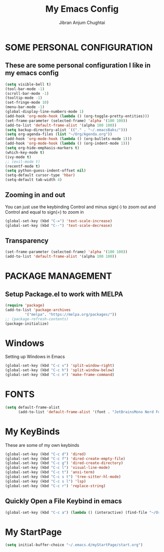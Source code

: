 #+TITLE: My Emacs Config
#+AUTHOR: Jibran Anjum Chughtai
#+STARTUP: fold
#+PROPERTY: header-args :tangle config.el

* SOME PERSONAL CONFIGURATION
** These are some personal configuration I like in my emacs config

#+begin_src emacs-lisp
  (setq visible-bell t)
  (tool-bar-mode -1)
  (scroll-bar-mode -1)
  (tooltip-mode -1)
  (set-fringe-mode 10)
  (menu-bar-mode -1)
  (global-display-line-numbers-mode 1)
  (add-hook 'org-mode-hook (lambda () (org-toggle-pretty-entities)))
  (set-frame-parameter (selected-frame) 'alpha '(100 100))
  (add-to-list 'default-frame-alist '(alpha 100 100))
  (setq backup-directory-alist `(("." . "~/.emacsBaks/")))
  (setq org-agenda-files (list "~/Org/Agenda.org"))
  (add-hook 'org-mode-hook (lambda () (org-bullets-mode 1)))
  (add-hook 'org-mode-hook (lambda () (org-indent-mode 1)))
  (setq org-hide-emphasis-markers t)
  (which-key-mode t)
  (ivy-mode t)
  ;; (evil-mode t)
  (recentf-mode t)
  (setq python-guess-indent-offset nil)
  (setq-default cursor-type 'hbar) 
  (setq-default tab-width 4)
#+end_src


** Zooming in and out
You can just use the keybinding Control and minus sign(-) to zoom out and Control and equal to sign(=) to zoom in
#+begin_src emacs-lisp
  (global-set-key (kbd "C-=") 'text-scale-increase)
  (global-set-key (kbd "C--") 'text-scale-decrease)
#+end_src


** Transparency
#+BEGIN_SRC emacs-lisp
  (set-frame-parameter (selected-frame) 'alpha '(100 100))
  (add-to-list 'default-frame-alist '(alpha 100 100))
#+END_SRC


* PACKAGE MANAGEMENT
** Setup Package.el to work with MELPA

#+begin_src emacs-lisp
  (require 'package)
  (add-to-list 'package-archives
	       '("melpa". "https://melpa.org/packages/"))
  ;; (package-refresh-contents)
  (package-initialize)
#+end_src


* Windows
Setting up Windows in Emacs
#+begin_src emacs-lisp
  (global-set-key (kbd "C-c v") 'split-window-right)
  (global-set-key (kbd "C-c h") 'split-window-below)
  (global-set-key (kbd "C-c n") 'make-frame-command)
#+end_src


* FONTS
#+begin_src emacs-lisp
  (setq default-frame-alist 
        (add-to-list 'default-frame-alist '(font . "JetBrainsMono Nerd Font 12")))
#+end_src


* My KeyBinds
These are some of my own keybinds
#+begin_src emacs-lisp
  (global-set-key (kbd "C-c d") 'dired)
  (global-set-key (kbd "C-c f") 'dired-create-empty-file)
  (global-set-key (kbd "C-c g") 'dired-create-directory)
  (global-set-key (kbd "C-c l") 'visual-line-mode)
  (global-set-key (kbd "C-c t") 'ansi-term)
  (global-set-key (kbd "C-c s t") 'tree-sitter-hl-mode)
  (global-set-key (kbd "C-c s l") 'lsp)
  (global-set-key (kbd "C-c r") 'replace-string)
#+end_src

** Quickly Open a File Keybind in emacs
#+BEGIN_SRC emacs-lisp
  (global-set-key (kbd "C-c a") (lambda () (interactive) (find-file "~/Org/Agenda.org")))
#+END_SRC


* My StartPage

#+begin_src emacs-lisp
  (setq initial-buffer-choice "~/.emacs.d/myStartPage/start.org")
#+end_src
